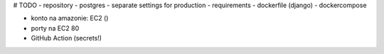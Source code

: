 # TODO
- repository
- postgres
- separate settings for production
- requirements
- dockerfile (django)
- dockercompose


- konto na amazonie: EC2 ()
- porty na EC2 80



- GitHub Action (secrets!)
